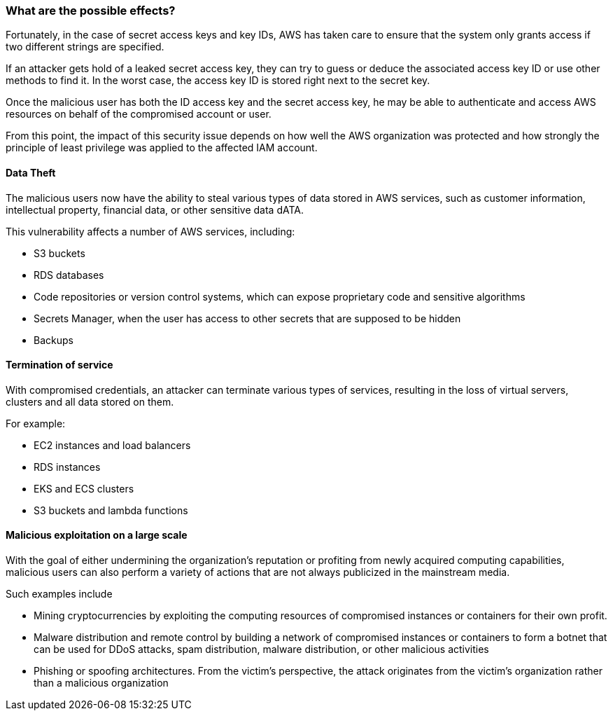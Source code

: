 === What are the possible effects?

Fortunately, in the case of secret access keys and key IDs, AWS has taken care
to ensure that the system only grants access if two different strings are
specified.

If an attacker gets hold of a leaked secret access key, they can try to guess
or deduce the associated access key ID or use other methods to find it. In the
worst case, the access key ID is stored right next to the secret key.

Once the malicious user has both the ID access key and the secret access key,
he may be able to authenticate and access AWS resources on behalf of the
compromised account or user.

From this point, the impact of this security issue depends on how well the AWS
organization was protected and how strongly the principle of least privilege
was applied to the affected IAM account.

==== Data Theft

The malicious users now have the ability to steal various types of data stored
in AWS services, such as customer information, intellectual property, financial
data, or other sensitive data dATA.

This vulnerability affects a number of AWS services, including:

* S3 buckets
* RDS databases
* Code repositories or version control systems, which can expose proprietary code and sensitive algorithms
* Secrets Manager, when the user has access to other secrets that are supposed to be hidden
* Backups

==== Termination of service

With compromised credentials, an attacker can terminate various types of
services, resulting in the loss of virtual servers, clusters and all data
stored on them.

For example:

* EC2 instances and load balancers
* RDS instances
* EKS and ECS clusters
* S3 buckets and lambda functions

==== Malicious exploitation on a large scale

With the goal of either undermining the organization's reputation or profiting
from newly acquired computing capabilities, malicious users can also perform a
variety of actions that are not always publicized in the mainstream media.

Such examples include

* Mining cryptocurrencies by exploiting the computing resources of compromised instances or containers for their own profit.
* Malware distribution and remote control by building a network of compromised instances or containers to form a botnet that can be used for DDoS attacks, spam distribution, malware distribution, or other malicious activities
* Phishing or spoofing architectures. From the victim's perspective, the attack originates from the victim's organization rather than a malicious organization
